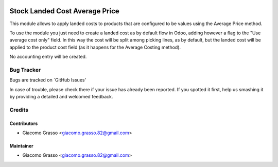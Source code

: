 .. image:: https://img.shields.io/badge/licence-AGPL--3-blue.svg
   :target: http://www.gnu.org/licenses/agpl-3.0-standalone.html
   :alt: License: AGPL-3

=======================================
Stock Landed Cost Average Price
=======================================

This module allows to apply landed costs to products that are
configured to be values using the Average Price method.

To use the module you just need to create a landed cost as by default
flow in Odoo, adding however a flag to the "Use average cost only" field.
In this way the cost will be split among picking lines, as by default,
but the landed cost will be applied to the product cost field
(as it happens for the Average Costing method).

No accounting entry will be created.


Bug Tracker
============

Bugs are tracked on `GitHub Issues'

In case of trouble, please check there if your issue has already been reported. If you spotted it first,
help us smashing it by providing a detailed and welcomed feedback.

Credits
========

Contributors
--------------

* Giacomo Grasso <giacomo.grasso.82@gmail.com>


Maintainer
-----------

* Giacomo Grasso <giacomo.grasso.82@gmail.com>
